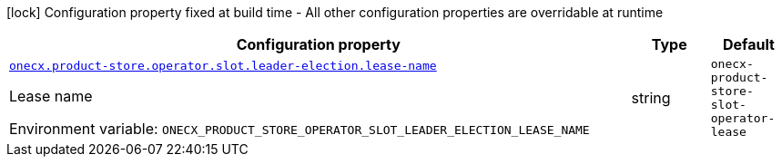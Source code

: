 :summaryTableId: onecx-product-store-slot-operator
[.configuration-legend]
icon:lock[title=Fixed at build time] Configuration property fixed at build time - All other configuration properties are overridable at runtime
[.configuration-reference.searchable, cols="80,.^10,.^10"]
|===

h|[.header-title]##Configuration property##
h|Type
h|Default

a| [[onecx-product-store-slot-operator_onecx-product-store-operator-slot-leader-election-lease-name]] [.property-path]##link:#onecx-product-store-slot-operator_onecx-product-store-operator-slot-leader-election-lease-name[`onecx.product-store.operator.slot.leader-election.lease-name`]##

[.description]
--
Lease name


ifdef::add-copy-button-to-env-var[]
Environment variable: env_var_with_copy_button:+++ONECX_PRODUCT_STORE_OPERATOR_SLOT_LEADER_ELECTION_LEASE_NAME+++[]
endif::add-copy-button-to-env-var[]
ifndef::add-copy-button-to-env-var[]
Environment variable: `+++ONECX_PRODUCT_STORE_OPERATOR_SLOT_LEADER_ELECTION_LEASE_NAME+++`
endif::add-copy-button-to-env-var[]
--
|string
|`onecx-product-store-slot-operator-lease`

|===


:!summaryTableId: